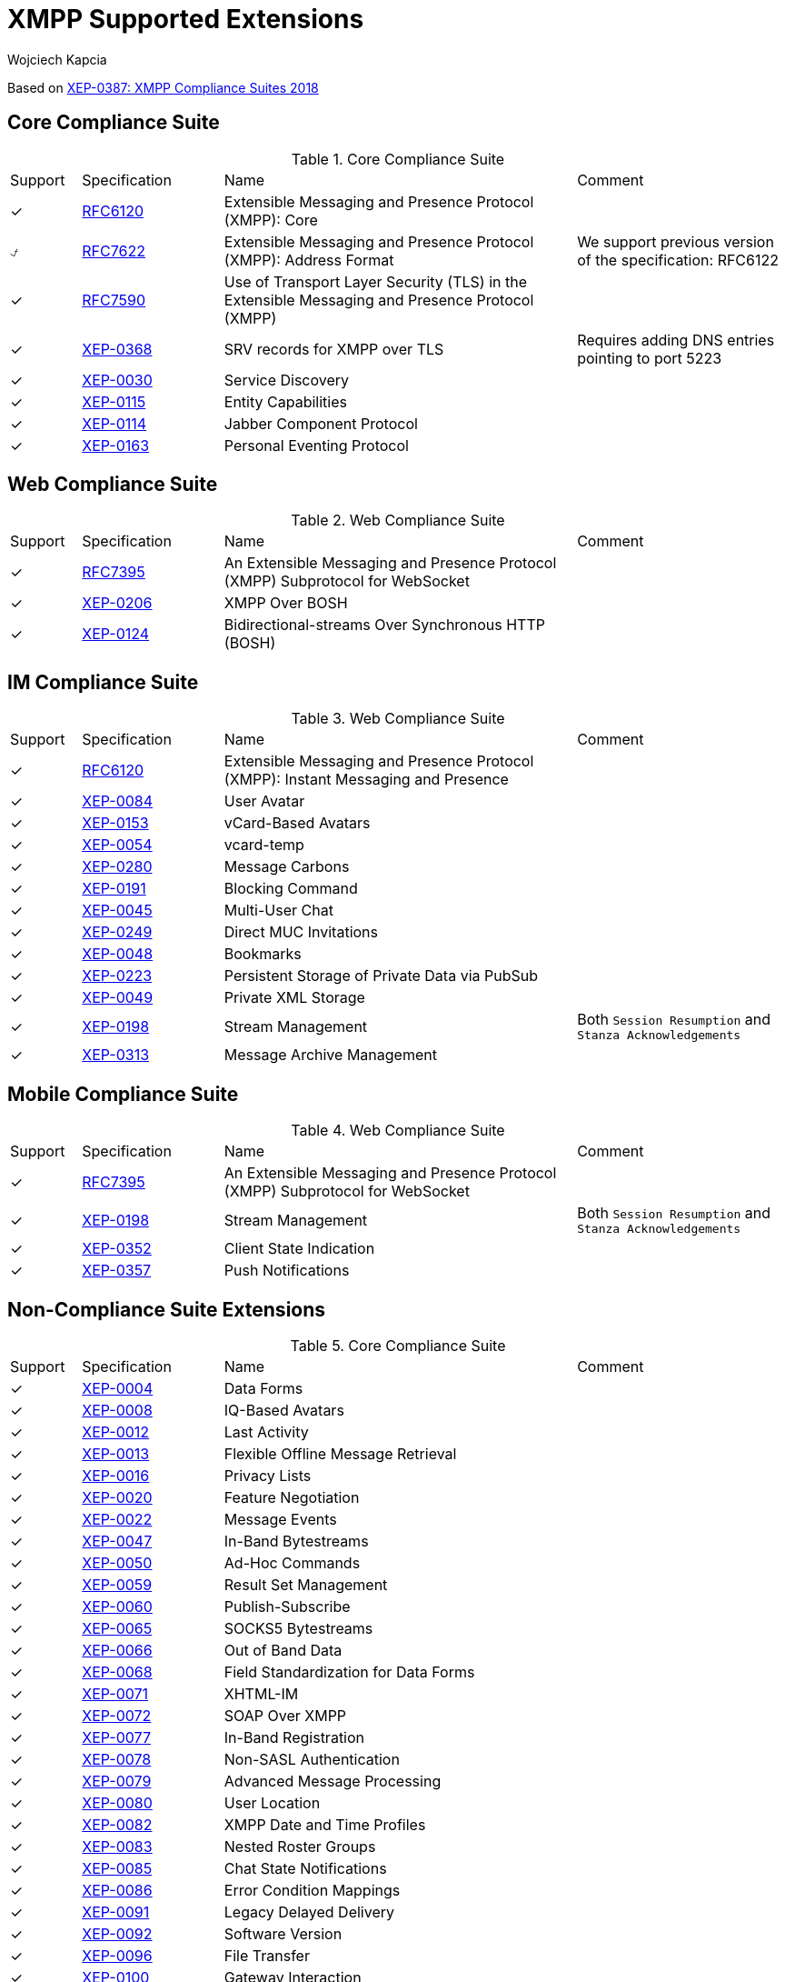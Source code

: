 [[features]]
= XMPP Supported Extensions
:author: Wojciech Kapcia
:date: 2019-02-22

Based on https://xmpp.org/extensions/xep-0387.html[XEP-0387: XMPP Compliance Suites 2018]

== Core Compliance Suite

.Core Compliance Suite
[cols="^1,^2,5a,3a"]
|===
| Support | Specification | Name | Comment
| ✓ | https://tools.ietf.org/html/rfc6120[RFC6120] | Extensible Messaging and Presence Protocol (XMPP): Core |
| ⍻ | https://tools.ietf.org/html/rfc7622[RFC7622] | Extensible Messaging and Presence Protocol (XMPP): Address Format | We support previous version of the specification: RFC6122
| ✓ | https://tools.ietf.org/html/rfc7590[RFC7590] | Use of Transport Layer Security (TLS) in the Extensible Messaging and Presence Protocol (XMPP) |
| ✓ | https://xmpp.org/extensions/xep-0368.html[XEP-0368] | SRV records for XMPP over TLS | Requires adding DNS entries pointing to port 5223
| ✓ | https://xmpp.org/extensions/xep-0030.html[XEP-0030] | Service Discovery |
| ✓ | https://xmpp.org/extensions/xep-0115.html[XEP-0115] | Entity Capabilities |
| ✓ | https://xmpp.org/extensions/xep-0114.html[XEP-0114] | Jabber Component Protocol |
| ✓ | https://xmpp.org/extensions/xep-0163.html[XEP-0163] | Personal Eventing Protocol |
|===

== Web Compliance Suite

.Web Compliance Suite
[cols="^1,^2,5a,3a"]
|===
| Support | Specification | Name | Comment
| ✓ | https://tools.ietf.org/html/rfc7395[RFC7395] | An Extensible Messaging and Presence Protocol (XMPP) Subprotocol for WebSocket |
| ✓ | https://xmpp.org/extensions/xep-0206.html[XEP-0206] | XMPP Over BOSH |
| ✓ | https://xmpp.org/extensions/xep-0124.html[XEP-0124] | Bidirectional-streams Over Synchronous HTTP (BOSH) |
|===

== IM Compliance Suite

.Web Compliance Suite
[cols="^1,^2,5a,3a"]
|===
| Support | Specification | Name | Comment
| ✓ | https://tools.ietf.org/html/rfc6120[RFC6120] | Extensible Messaging and Presence Protocol (XMPP): Instant Messaging and Presence |
| ✓ | https://xmpp.org/extensions/xep-0084.html[XEP-0084] | User Avatar |
| ✓ | https://xmpp.org/extensions/xep-0153.html[XEP-0153] | vCard-Based Avatars |
| ✓ | https://xmpp.org/extensions/xep-0054.html[XEP-0054] | vcard-temp |
| ✓ | https://xmpp.org/extensions/xep-0280.html[XEP-0280] | Message Carbons |
| ✓ | https://xmpp.org/extensions/xep-0191.html[XEP-0191] | Blocking Command |
| ✓ | https://xmpp.org/extensions/xep-0045.html[XEP-0045] | Multi-User Chat |
| ✓ | https://xmpp.org/extensions/xep-0249.html[XEP-0249] | Direct MUC Invitations |
| ✓ | https://xmpp.org/extensions/xep-0048.html[XEP-0048] | Bookmarks |
| ✓ | https://xmpp.org/extensions/xep-0223.html[XEP-0223] | Persistent Storage of Private Data via PubSub |
| ✓ | https://xmpp.org/extensions/xep-0049.html[XEP-0049] | Private XML Storage |
| ✓ | https://xmpp.org/extensions/xep-0198.html[XEP-0198] | Stream Management | Both `Session Resumption` and `Stanza Acknowledgements`
| ✓ | https://xmpp.org/extensions/xep-0313.html[XEP-0313] | Message Archive Management |
|===

== Mobile Compliance Suite

.Web Compliance Suite
[cols="^1,^2,5a,3a"]
|===
| Support | Specification | Name | Comment
| ✓ | https://tools.ietf.org/html/rfc7395[RFC7395] | An Extensible Messaging and Presence Protocol (XMPP) Subprotocol for WebSocket |
| ✓ | https://xmpp.org/extensions/xep-0198.html[XEP-0198] | Stream Management | Both `Session Resumption` and `Stanza Acknowledgements`
| ✓ | https://xmpp.org/extensions/xep-0352.html[XEP-0352] | Client State Indication |
| ✓ | https://xmpp.org/extensions/xep-0357.html[XEP-0357] | Push Notifications |
|===

== Non-Compliance Suite Extensions

.Core Compliance Suite
[cols="^1,^2,5a,3a"]
|===
| Support | Specification | Name | Comment
| ✓ | https://xmpp.org/extensions/xep-0004.html[XEP-0004] | Data Forms |
| ✓ | https://xmpp.org/extensions/xep-0004.html[XEP-0008] | IQ-Based Avatars |
| ✓ | https://xmpp.org/extensions/xep-0012.html[XEP-0012] | Last Activity |
| ✓ | https://xmpp.org/extensions/xep-0013.html[XEP-0013] | Flexible Offline Message Retrieval |
| ✓ | https://xmpp.org/extensions/xep-0016.html[XEP-0016] | Privacy Lists |
| ✓ | https://xmpp.org/extensions/xep-0020.html[XEP-0020] | Feature Negotiation |
| ✓ | https://xmpp.org/extensions/xep-0022.html[XEP-0022] | Message Events |
| ✓ | https://xmpp.org/extensions/xep-0047.html[XEP-0047] | In-Band Bytestreams |
| ✓ | https://xmpp.org/extensions/xep-0050.html[XEP-0050] | Ad-Hoc Commands |
| ✓ | https://xmpp.org/extensions/xep-0059.html[XEP-0059] | Result Set Management |
| ✓ | https://xmpp.org/extensions/xep-0060.html[XEP-0060] | Publish-Subscribe |
| ✓ | https://xmpp.org/extensions/xep-0065.html[XEP-0065] | SOCKS5 Bytestreams |
| ✓ | https://xmpp.org/extensions/xep-0066.html[XEP-0066] | Out of Band Data |
| ✓ | https://xmpp.org/extensions/xep-0068.html[XEP-0068] | Field Standardization for Data Forms |
| ✓ | https://xmpp.org/extensions/xep-0071.html[XEP-0071] | XHTML-IM |
| ✓ | https://xmpp.org/extensions/xep-0072.html[XEP-0072] | SOAP Over XMPP |
| ✓ | https://xmpp.org/extensions/xep-0077.html[XEP-0077] | In-Band Registration |
| ✓ | https://xmpp.org/extensions/xep-0078.html[XEP-0078] | Non-SASL Authentication |
| ✓ | https://xmpp.org/extensions/xep-0079.html[XEP-0079] | Advanced Message Processing |
| ✓ | https://xmpp.org/extensions/xep-0080.html[XEP-0080] | User Location |
| ✓ | https://xmpp.org/extensions/xep-0082.html[XEP-0082] | XMPP Date and Time Profiles |
| ✓ | https://xmpp.org/extensions/xep-0083.html[XEP-0083] | Nested Roster Groups |
| ✓ | https://xmpp.org/extensions/xep-0085.html[XEP-0085] | Chat State Notifications |
| ✓ | https://xmpp.org/extensions/xep-0086.html[XEP-0086] | Error Condition Mappings |
| ✓ | https://xmpp.org/extensions/xep-0091.html[XEP-0091] | Legacy Delayed Delivery |
| ✓ | https://xmpp.org/extensions/xep-0092.html[XEP-0092] | Software Version |
| ✓ | https://xmpp.org/extensions/xep-0096.html[XEP-0096] | File Transfer |
| ✓ | https://xmpp.org/extensions/xep-0100.html[XEP-0100] | Gateway Interaction |
| ✓ | https://xmpp.org/extensions/xep-0106.html[XEP-0106] | JID Escaping |
| ✓ | https://xmpp.org/extensions/xep-0107.html[XEP-0107] | User Mood | Server support via `Personal Eventing Protocol (XEP-0163)`
| ✓ | https://xmpp.org/extensions/xep-0108.html[XEP-0108] | User Activity | Server support via `Personal Eventing Protocol (XEP-0163)`
| ✓ | https://xmpp.org/extensions/xep-0118.html[XEP-0118] | User Tune | Server support via `Personal Eventing Protocol (XEP-0163)`
| ✓ | https://xmpp.org/extensions/xep-0127.html[XEP-0127] | Common Alerting Protocol (CAP) Over XMPP |
| ✓ | https://xmpp.org/extensions/xep-0128.html[XEP-0128] | Service Discovery Extensions |
| ✓ | https://xmpp.org/extensions/xep-0131.html[XEP-0131] | Stanza Headers and Internet Metadata (SHIM) |
| ✓ | https://xmpp.org/extensions/xep-0133.html[XEP-0133] | Service Administration |
| ✓ | https://xmpp.org/extensions/xep-0136.html[XEP-0136] | Message Archiving |
| ✓ | https://xmpp.org/extensions/xep-0141.html[XEP-0141] | Data Forms Layout |
| ✓ | https://xmpp.org/extensions/xep-0142.html[XEP-0142] | Workgroup Queues |
| ✓ | https://xmpp.org/extensions/xep-0144.html[XEP-0144] | Roster Item Exchange |
| ✓ | https://xmpp.org/extensions/xep-0145.html[XEP-0145] | Annotations |
| ✓ | https://xmpp.org/extensions/xep-0146.html[XEP-0146] | Remote Controlling Clients |
| ✓ | https://xmpp.org/extensions/xep-0152.html[XEP-0152] | Reachability Addresses |
| ✓ | https://xmpp.org/extensions/xep-0155.html[XEP-0155] | Stanza Session Negotiation |
| ✓ | https://xmpp.org/extensions/xep-0156.html[XEP-0156] | Discovering Alternative XMPP Connection Methods | Uses DNS records, so will work with Tigase XMPP Server
| ✓ | https://xmpp.org/extensions/xep-0157.html[XEP-0157] | Contact Addresses for XMPP Services |
| ✓ | https://xmpp.org/extensions/xep-0160.html[XEP-0160] | Best Practices for Handling Offline Messages |
| ✓ | https://xmpp.org/extensions/xep-0166.html[XEP-0166] | Jingle |
| ✓ | https://xmpp.org/extensions/xep-0167.html[XEP-0167] | Jingle RTP Sessions |
| ✓ | https://xmpp.org/extensions/xep-0170.html[XEP-0170] | Recommended Order of Stream Feature Negotiation |
| ✓ | https://xmpp.org/extensions/xep-0171.html[XEP-0171] | Language Translation |
| ✓ | https://xmpp.org/extensions/xep-0172.html[XEP-0172] | User Nickname |
| ✓ | https://xmpp.org/extensions/xep-0174.html[XEP-0174] | Serverless Messaging |
| ✓ | https://xmpp.org/extensions/xep-0175.html[XEP-0175] | Best Practices for Use of SASL ANONYMOUS |
| ✓ | https://xmpp.org/extensions/xep-0176.html[XEP-0176] | Jingle ICE-UDP Transport Method |
| ✓ | https://xmpp.org/extensions/xep-0177.html[XEP-0177] | Jingle Raw UDP Transport Method |
| ✓ | https://xmpp.org/extensions/xep-0178.html[XEP-0178] | Best Practices for Use of SASL EXTERNAL with Certificates |
| ✓ | https://xmpp.org/extensions/xep-0179.html[XEP-0179] | Jingle IAX Transport Method |
| ✓ | https://xmpp.org/extensions/xep-0180.html[XEP-0180] | Jingle Video via RTP |
| ✓ | https://xmpp.org/extensions/xep-0181.html[XEP-0181] | Jingle DTMF |
| ✓ | https://xmpp.org/extensions/xep-0184.html[XEP-0184] | Message Receipts |
| ✓ | https://xmpp.org/extensions/xep-0185.html[XEP-0185] | Dialback Key Generation and Validation |
| ✓ | https://xmpp.org/extensions/xep-0190.html[XEP-0190] | Best Practice for Closing Idle Streams |
| ✓ | https://xmpp.org/extensions/xep-0199.html[XEP-0199] | XMPP Ping |
| ✓ | https://xmpp.org/extensions/xep-0201.html[XEP-0201] | Best Practices for Message Threads |
| ✓ | https://xmpp.org/extensions/xep-0202.html[XEP-0202] | Entity Time |
| ✓ | https://xmpp.org/extensions/xep-0203.html[XEP-0203] | Delayed Delivery |
| ✓ | https://xmpp.org/extensions/xep-0205.html[XEP-0205] | Best Practices to Discourage Denial of Service Attacks |
| ✓ | https://xmpp.org/extensions/xep-0209.html[XEP-0209] | Metacontacts |
| ✓ | https://xmpp.org/extensions/xep-0220.html[XEP-0220] | Server Dialback |
| ✓ | https://xmpp.org/extensions/xep-0224.html[XEP-0224] | Attention |
| ✓ | https://xmpp.org/extensions/xep-0225.html[XEP-0225] | Component Connections |
| ✓ | https://xmpp.org/extensions/xep-0226.html[XEP-0226] | Message Stanza Profiles |
| ✓ | https://xmpp.org/extensions/xep-0231.html[XEP-0231] | Bits of Binary |
| ✓ | https://xmpp.org/extensions/xep-0234.html[XEP-0234] | Jingle File Transfer |
| ✓ | https://xmpp.org/extensions/xep-0245.html[XEP-0245] | The /me Command |
| ✓ | https://xmpp.org/extensions/xep-0246.html[XEP-0246] | End-to-End XML Streams |
| ✓ | https://xmpp.org/extensions/xep-0247.html[XEP-0247] | Jingle XML Streams |
| ✓ | https://xmpp.org/extensions/xep-0250.html[XEP-0250] | C2C Authentication Using TLS |
| ✓ | https://xmpp.org/extensions/xep-0251.html[XEP-0251] | Jingle Session Transfer |
| ✓ | https://xmpp.org/extensions/xep-0260.html[XEP-0260] | Jingle SOCKS5 Bytestreams Transport Method |
| ✓ | https://xmpp.org/extensions/xep-0261.html[XEP-0261] | Jingle In-Band Bytestreams Transport |
| ✓ | https://xmpp.org/extensions/xep-0262.html[XEP-0262] | Use of ZRTP in Jingle RTP Sessions |
| ✓ | https://xmpp.org/extensions/xep-0277.html[XEP-0277] | Microblogging over XMPP |
| ✓ | https://xmpp.org/extensions/xep-0292.html[XEP-0292] | vCard4 Over XMPP |
| ✓ | https://xmpp.org/extensions/xep-0301.html[XEP-0301] | In-Band Real Time Text |
| ✓ | https://xmpp.org/extensions/xep-0305.html[XEP-0305] | XMPP Quickstart |
| ✓ | https://xmpp.org/extensions/xep-0323.html[XEP-0323] | Internet of Things - Sensor Data |
| ✓ | https://xmpp.org/extensions/xep-0324.html[XEP-0324] | Internet of Things - Provisioning |
| ✓ | https://xmpp.org/extensions/xep-0325.html[XEP-0325] | Internet of Things - Control |
| ✓ | https://xmpp.org/extensions/xep-0326.html[XEP-0326] | Internet of Things - Concentrators |
| ✓ | https://xmpp.org/extensions/xep-0333.html[XEP-0333] | Chat Markers |
| ✓ | https://xmpp.org/extensions/xep-0363.html[XEP-0363] | HTTP File Upload |
| ✓ | https://xmpp.org/extensions/xep-0387.html[XEP-0387] | XMPP Compliance Suites 2018 |
|===

== Full, ordered list of supported RFCs and XEPs:
[cols="^1,^2,5a,3a"]
|===
| Support | Specification | Name | Comment
| ✓ | https://tools.ietf.org/html/rfc6120[RFC6120] | Extensible Messaging and Presence Protocol (XMPP): Core |
| ✓ | https://tools.ietf.org/html/rfc6120[RFC6120] | Extensible Messaging and Presence Protocol (XMPP): Instant Messaging and Presence |
| ⍻ | https://tools.ietf.org/html/rfc7622[RFC7622] | Extensible Messaging and Presence Protocol (XMPP): Address Format | We support previous version of the specification: RFC6122
| ✓ | https://tools.ietf.org/html/rfc7395[RFC7395] | An Extensible Messaging and Presence Protocol (XMPP) Subprotocol for WebSocket |
| ✓ | https://tools.ietf.org/html/rfc7395[RFC7395] | An Extensible Messaging and Presence Protocol (XMPP) Subprotocol for WebSocket |
| ✓ | https://tools.ietf.org/html/rfc7590[RFC7590] | Use of Transport Layer Security (TLS) in the Extensible Messaging and Presence Protocol (XMPP) |
| ✓ | https://xmpp.org/extensions/xep-0004.html[XEP-0004] | Data Forms |
| ✓ | https://xmpp.org/extensions/xep-0004.html[XEP-0008] | IQ-Based Avatars |
| ✓ | https://xmpp.org/extensions/xep-0012.html[XEP-0012] | Last Activity |
| ✓ | https://xmpp.org/extensions/xep-0013.html[XEP-0013] | Flexible Offline Message Retrieval |
| ✓ | https://xmpp.org/extensions/xep-0016.html[XEP-0016] | Privacy Lists |
| ✓ | https://xmpp.org/extensions/xep-0020.html[XEP-0020] | Feature Negotiation |
| ✓ | https://xmpp.org/extensions/xep-0022.html[XEP-0022] | Message Events |
| ✓ | https://xmpp.org/extensions/xep-0030.html[XEP-0030] | Service Discovery |
| ✓ | https://xmpp.org/extensions/xep-0045.html[XEP-0045] | Multi-User Chat |
| ✓ | https://xmpp.org/extensions/xep-0047.html[XEP-0047] | In-Band Bytestreams |
| ✓ | https://xmpp.org/extensions/xep-0048.html[XEP-0048] | Bookmarks |
| ✓ | https://xmpp.org/extensions/xep-0049.html[XEP-0049] | Private XML Storage |
| ✓ | https://xmpp.org/extensions/xep-0050.html[XEP-0050] | Ad-Hoc Commands |
| ✓ | https://xmpp.org/extensions/xep-0054.html[XEP-0054] | vcard-temp |
| ✓ | https://xmpp.org/extensions/xep-0059.html[XEP-0059] | Result Set Management |
| ✓ | https://xmpp.org/extensions/xep-0060.html[XEP-0060] | Publish-Subscribe |
| ✓ | https://xmpp.org/extensions/xep-0065.html[XEP-0065] | SOCKS5 Bytestreams |
| ✓ | https://xmpp.org/extensions/xep-0066.html[XEP-0066] | Out of Band Data |
| ✓ | https://xmpp.org/extensions/xep-0068.html[XEP-0068] | Field Standardization for Data Forms |
| ✓ | https://xmpp.org/extensions/xep-0071.html[XEP-0071] | XHTML-IM |
| ✓ | https://xmpp.org/extensions/xep-0072.html[XEP-0072] | SOAP Over XMPP |
| ✓ | https://xmpp.org/extensions/xep-0077.html[XEP-0077] | In-Band Registration |
| ✓ | https://xmpp.org/extensions/xep-0078.html[XEP-0078] | Non-SASL Authentication |
| ✓ | https://xmpp.org/extensions/xep-0079.html[XEP-0079] | Advanced Message Processing |
| ✓ | https://xmpp.org/extensions/xep-0080.html[XEP-0080] | User Location |
| ✓ | https://xmpp.org/extensions/xep-0082.html[XEP-0082] | XMPP Date and Time Profiles |
| ✓ | https://xmpp.org/extensions/xep-0083.html[XEP-0083] | Nested Roster Groups |
| ✓ | https://xmpp.org/extensions/xep-0084.html[XEP-0084] | User Avatar |
| ✓ | https://xmpp.org/extensions/xep-0085.html[XEP-0085] | Chat State Notifications |
| ✓ | https://xmpp.org/extensions/xep-0086.html[XEP-0086] | Error Condition Mappings |
| ✓ | https://xmpp.org/extensions/xep-0091.html[XEP-0091] | Legacy Delayed Delivery |
| ✓ | https://xmpp.org/extensions/xep-0092.html[XEP-0092] | Software Version |
| ✓ | https://xmpp.org/extensions/xep-0096.html[XEP-0096] | File Transfer |
| ✓ | https://xmpp.org/extensions/xep-0100.html[XEP-0100] | Gateway Interaction |
| ✓ | https://xmpp.org/extensions/xep-0106.html[XEP-0106] | JID Escaping |
| ✓ | https://xmpp.org/extensions/xep-0107.html[XEP-0107] | User Mood | Server support via `Personal Eventing Protocol (XEP-0163)`
| ✓ | https://xmpp.org/extensions/xep-0108.html[XEP-0108] | User Activity | Server support via `Personal Eventing Protocol (XEP-0163)`
| ✓ | https://xmpp.org/extensions/xep-0114.html[XEP-0114] | Jabber Component Protocol |
| ✓ | https://xmpp.org/extensions/xep-0115.html[XEP-0115] | Entity Capabilities |
| ✓ | https://xmpp.org/extensions/xep-0118.html[XEP-0118] | User Tune | Server support via `Personal Eventing Protocol (XEP-0163)`
| ✓ | https://xmpp.org/extensions/xep-0124.html[XEP-0124] | Bidirectional-streams Over Synchronous HTTP (BOSH) |
| ✓ | https://xmpp.org/extensions/xep-0128.html[XEP-0128] | Service Discovery Extensions |
| ✓ | https://xmpp.org/extensions/xep-0127.html[XEP-0127] | Common Alerting Protocol (CAP) Over XMPP |
| ✓ | https://xmpp.org/extensions/xep-0131.html[XEP-0131] | Stanza Headers and Internet Metadata (SHIM) |
| ✓ | https://xmpp.org/extensions/xep-0133.html[XEP-0133] | Service Administration |
| ✓ | https://xmpp.org/extensions/xep-0136.html[XEP-0136] | Message Archiving |
| ✓ | https://xmpp.org/extensions/xep-0141.html[XEP-0141] | Data Forms Layout |
| ✓ | https://xmpp.org/extensions/xep-0142.html[XEP-0142] | Workgroup Queues |
| ✓ | https://xmpp.org/extensions/xep-0144.html[XEP-0144] | Roster Item Exchange |
| ✓ | https://xmpp.org/extensions/xep-0145.html[XEP-0145] | Annotations |
| ✓ | https://xmpp.org/extensions/xep-0146.html[XEP-0146] | Remote Controlling Clients |
| ✓ | https://xmpp.org/extensions/xep-0152.html[XEP-0152] | Reachability Addresses |
| ✓ | https://xmpp.org/extensions/xep-0153.html[XEP-0153] | vCard-Based Avatars |
| ✓ | https://xmpp.org/extensions/xep-0155.html[XEP-0155] | Stanza Session Negotiation |
| ✓ | https://xmpp.org/extensions/xep-0156.html[XEP-0156] | Discovering Alternative XMPP Connection Methods | Uses DNS records, so will work with Tigase XMPP Server
| ✓ | https://xmpp.org/extensions/xep-0157.html[XEP-0157] | Contact Addresses for XMPP Services |
| ✓ | https://xmpp.org/extensions/xep-0160.html[XEP-0160] | Best Practices for Handling Offline Messages |
| ✓ | https://xmpp.org/extensions/xep-0163.html[XEP-0163] | Personal Eventing Protocol |
| ✓ | https://xmpp.org/extensions/xep-0166.html[XEP-0166] | Jingle |
| ✓ | https://xmpp.org/extensions/xep-0167.html[XEP-0167] | Jingle RTP Sessions |
| ✓ | https://xmpp.org/extensions/xep-0170.html[XEP-0170] | Recommended Order of Stream Feature Negotiation |
| ✓ | https://xmpp.org/extensions/xep-0171.html[XEP-0171] | Language Translation |
| ✓ | https://xmpp.org/extensions/xep-0172.html[XEP-0172] | User Nickname |
| ✓ | https://xmpp.org/extensions/xep-0174.html[XEP-0174] | Serverless Messaging |
| ✓ | https://xmpp.org/extensions/xep-0175.html[XEP-0175] | Best Practices for Use of SASL ANONYMOUS |
| ✓ | https://xmpp.org/extensions/xep-0176.html[XEP-0176] | Jingle ICE-UDP Transport Method |
| ✓ | https://xmpp.org/extensions/xep-0177.html[XEP-0177] | Jingle Raw UDP Transport Method |
| ✓ | https://xmpp.org/extensions/xep-0178.html[XEP-0178] | Best Practices for Use of SASL EXTERNAL with Certificates |
| ✓ | https://xmpp.org/extensions/xep-0179.html[XEP-0179] | Jingle IAX Transport Method |
| ✓ | https://xmpp.org/extensions/xep-0180.html[XEP-0180] | Jingle Video via RTP |
| ✓ | https://xmpp.org/extensions/xep-0181.html[XEP-0181] | Jingle DTMF |
| ✓ | https://xmpp.org/extensions/xep-0184.html[XEP-0184] | Message Receipts |
| ✓ | https://xmpp.org/extensions/xep-0185.html[XEP-0185] | Dialback Key Generation and Validation |
| ✓ | https://xmpp.org/extensions/xep-0190.html[XEP-0190] | Best Practice for Closing Idle Streams |
| ✓ | https://xmpp.org/extensions/xep-0191.html[XEP-0191] | Blocking Command |
| ✓ | https://xmpp.org/extensions/xep-0198.html[XEP-0198] | Stream Management | Both `Session Resumption` and `Stanza Acknowledgements`
| ✓ | https://xmpp.org/extensions/xep-0199.html[XEP-0199] | XMPP Ping |
| ✓ | https://xmpp.org/extensions/xep-0201.html[XEP-0201] | Best Practices for Message Threads |
| ✓ | https://xmpp.org/extensions/xep-0202.html[XEP-0202] | Entity Time |
| ✓ | https://xmpp.org/extensions/xep-0203.html[XEP-0203] | Delayed Delivery |
| ✓ | https://xmpp.org/extensions/xep-0205.html[XEP-0205] | Best Practices to Discourage Denial of Service Attacks |
| ✓ | https://xmpp.org/extensions/xep-0206.html[XEP-0206] | XMPP Over BOSH |
| ✓ | https://xmpp.org/extensions/xep-0209.html[XEP-0209] | Metacontacts |
| ✓ | https://xmpp.org/extensions/xep-0220.html[XEP-0220] | Server Dialback |
| ✓ | https://xmpp.org/extensions/xep-0223.html[XEP-0223] | Persistent Storage of Private Data via PubSub |
| ✓ | https://xmpp.org/extensions/xep-0224.html[XEP-0224] | Attention |
| ✓ | https://xmpp.org/extensions/xep-0225.html[XEP-0225] | Component Connections |
| ✓ | https://xmpp.org/extensions/xep-0226.html[XEP-0226] | Message Stanza Profiles |
| ✓ | https://xmpp.org/extensions/xep-0231.html[XEP-0231] | Bits of Binary |
| ✓ | https://xmpp.org/extensions/xep-0234.html[XEP-0234] | Jingle File Transfer |
| ✓ | https://xmpp.org/extensions/xep-0245.html[XEP-0245] | The /me Command |
| ✓ | https://xmpp.org/extensions/xep-0246.html[XEP-0246] | End-to-End XML Streams |
| ✓ | https://xmpp.org/extensions/xep-0247.html[XEP-0247] | Jingle XML Streams |
| ✓ | https://xmpp.org/extensions/xep-0249.html[XEP-0249] | Direct MUC Invitations |
| ✓ | https://xmpp.org/extensions/xep-0250.html[XEP-0250] | C2C Authentication Using TLS |
| ✓ | https://xmpp.org/extensions/xep-0251.html[XEP-0251] | Jingle Session Transfer |
| ✓ | https://xmpp.org/extensions/xep-0260.html[XEP-0260] | Jingle SOCKS5 Bytestreams Transport Method |
| ✓ | https://xmpp.org/extensions/xep-0261.html[XEP-0261] | Jingle In-Band Bytestreams Transport |
| ✓ | https://xmpp.org/extensions/xep-0262.html[XEP-0262] | Use of ZRTP in Jingle RTP Sessions |
| ✓ | https://xmpp.org/extensions/xep-0277.html[XEP-0277] | Microblogging over XMPP |
| ✓ | https://xmpp.org/extensions/xep-0280.html[XEP-0280] | Message Carbons |
| ✓ | https://xmpp.org/extensions/xep-0292.html[XEP-0292] | vCard4 Over XMPP |
| ✓ | https://xmpp.org/extensions/xep-0301.html[XEP-0301] | In-Band Real Time Text |
| ✓ | https://xmpp.org/extensions/xep-0305.html[XEP-0305] | XMPP Quickstart |
| ✓ | https://xmpp.org/extensions/xep-0313.html[XEP-0313] | Message Archive Management |
| ✓ | https://xmpp.org/extensions/xep-0323.html[XEP-0323] | Internet of Things - Sensor Data |
| ✓ | https://xmpp.org/extensions/xep-0324.html[XEP-0324] | Internet of Things - Provisioning |
| ✓ | https://xmpp.org/extensions/xep-0325.html[XEP-0325] | Internet of Things - Control |
| ✓ | https://xmpp.org/extensions/xep-0326.html[XEP-0326] | Internet of Things - Concentrators |
| ✓ | https://xmpp.org/extensions/xep-0333.html[XEP-0333] | Chat Markers |
| ✓ | https://xmpp.org/extensions/xep-0352.html[XEP-0352] | Client State Indication |
| ✓ | https://xmpp.org/extensions/xep-0357.html[XEP-0357] | Push Notifications |
| ✓ | https://xmpp.org/extensions/xep-0363.html[XEP-0363] | HTTP File Upload |
| ✓ | https://xmpp.org/extensions/xep-0368.html[XEP-0368] | SRV records for XMPP over TLS | Requires adding DNS entries pointing to port 5223
| ✓ | https://xmpp.org/extensions/xep-0387.html[XEP-0387] | XMPP Compliance Suites 2018 |
|===

